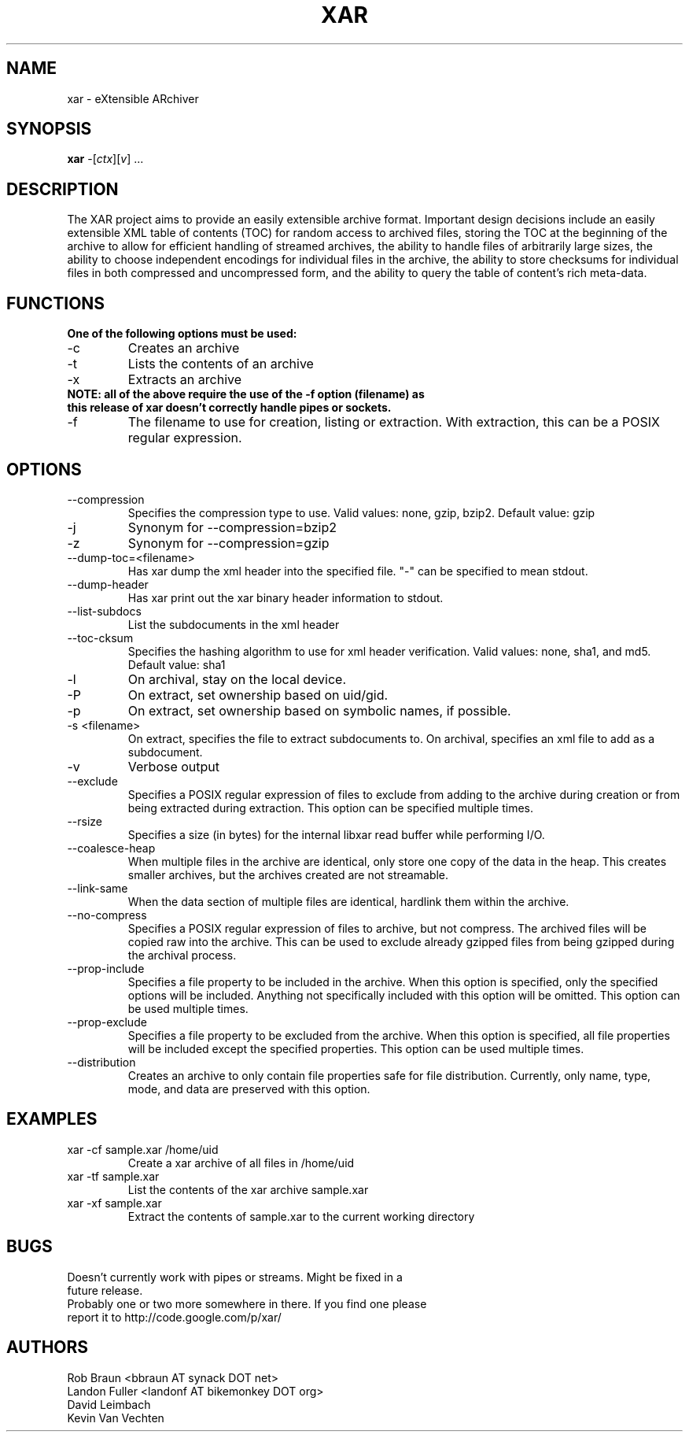 .TH XAR "1" "August 22, 2005" "version 1.4" "User Commands"
.SH NAME
xar \- eXtensible ARchiver
.SH SYNOPSIS
.B xar
\-[\fIctx\fR][\fIv\fR] ...
.SH DESCRIPTION
The XAR project aims to provide an easily extensible archive format. Important
design decisions include an easily extensible XML table of contents (TOC) for
random access to archived files, storing the TOC at the beginning of the
archive to allow for efficient handling of streamed archives, the ability to
handle files of arbitrarily large sizes, the ability to choose independent
encodings for individual files in the archive, the ability to store checksums
for individual files in both compressed and uncompressed form, and the ability
to query the table of content's rich meta-data.
.SH FUNCTIONS
.TP
.B One of the following options must be used:
.TP
\-c
Creates an archive
.TP
\-t
Lists the contents of an archive
.TP
\-x
Extracts an archive
.TP
.B NOTE: all of the above require the use of the -f option (filename) as this release of xar doesn't correctly handle pipes or sockets.
.TP
\-f
The filename to use for creation, listing or extraction.  With extraction, this can be a POSIX regular expression.
.SH OPTIONS
.TP
\-\-compression
Specifies the compression type to use.
Valid values: none, gzip, bzip2.  Default value: gzip
.TP
\-j
Synonym for \-\-compression=bzip2
.TP
\-z
Synonym for \-\-compression=gzip
.TP
\-\-dump\-toc=<filename>
Has xar dump the xml header into the specified file.  "-" can be specified to mean stdout.
.TP
\-\-dump\-header
Has xar print out the xar binary header information to stdout.
.TP
\-\-list\-subdocs
List the subdocuments in the xml header
.TP
\-\-toc\-cksum
Specifies the hashing algorithm to use for xml header verification.
Valid values: none, sha1, and md5.  Default value: sha1
.TP
\-l
On archival, stay on the local device.
.TP
\-P
On extract, set ownership based on uid/gid.
.TP
\-p
On extract, set ownership based on symbolic names, if possible.
.TP
\-s <filename>
On extract, specifies the file to extract subdocuments to.
On archival, specifies an xml file to add as a subdocument.
.TP
\-v
Verbose output
.TP
\-\-exclude
Specifies a POSIX regular expression of files to exclude from adding to
the archive during creation or from being extracted during extraction.  
This option can be specified multiple times.
.TP
\-\-rsize
Specifies a size (in bytes) for the internal libxar read buffer while performing I/O.
.TP
\-\-coalesce-heap
When multiple files in the archive are identical, only store one copy of the data in the heap.  This creates smaller archives, but the archives created are not streamable.
.TP
\-\-link-same
When the data section of multiple files are identical, hardlink them within the archive.
.TP
\-\-no-compress
Specifies a POSIX regular expression of files to archive, but not compress.  The archived files will be copied raw into the archive.  This can be used to exclude already gzipped files from being gzipped during the archival process.
.TP
\-\-prop-include
Specifies a file property to be included in the archive.  When this option is specified, only the specified options will be included.  Anything not specifically included with this option will be omitted.  This option can be used multiple times.
.TP
\-\-prop-exclude
Specifies a file property to be excluded from the archive.  When this option is specified, all file properties will be included except the specified properties.  This option can be used multiple times.
.TP
\-\-distribution
Creates an archive to only contain file properties safe for file distribution.  Currently, only name, type, mode, and data are preserved with this option.
.SH EXAMPLES
.TP
xar -cf sample.xar /home/uid
Create a xar archive of all files in /home/uid
.TP
xar -tf sample.xar
List the contents of the xar archive sample.xar
.TP
xar -xf sample.xar
Extract the contents of sample.xar to the current working directory
.SH BUGS
.TP
Doesn't currently work with pipes or streams.  Might be fixed in a future release.
.TP
Probably one or two more somewhere in there. If you find one please report it to http://code.google.com/p/xar/
.SH AUTHORS
Rob Braun <bbraun AT synack DOT net>
.br
Landon Fuller <landonf AT bikemonkey DOT org>
.br
David Leimbach
.br
Kevin Van Vechten

